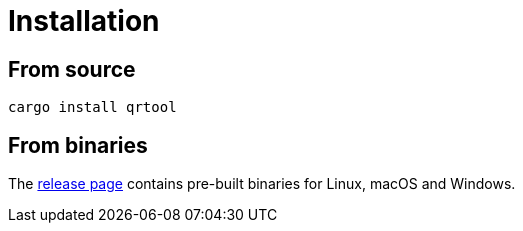 // SPDX-FileCopyrightText: 2023 Shun Sakai
//
// SPDX-License-Identifier: CC-BY-4.0

= Installation
:release-page-url: https://github.com/sorairolake/qrtool/releases

== From source

[source, shell]
----
cargo install qrtool
----

== From binaries

The {release-page-url}[release page] contains pre-built binaries for Linux,
macOS and Windows.
